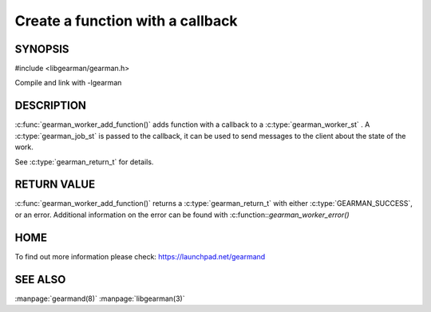 =================================
Create a function with a callback
=================================

--------
SYNOPSIS
--------

#include <libgearman/gearman.h>

.. c:function:: gearman_return_t gearman_worker_add_function(gearman_worker_st *worker, const char *function_name, uint32_t timeout, gearman_worker_fn *function, void *context);

Compile and link with -lgearman

-----------
DESCRIPTION
-----------

:c:func:`gearman_worker_add_function()` adds function with a callback to a :c:type:`gearman_worker_st` . 
A :c:type:`gearman_job_st` is passed to the callback, it can be used to send messages to the client about the state of the work. 

See :c:type:`gearman_return_t` for details.


------------
RETURN VALUE
------------


:c:func:`gearman_worker_add_function()` returns a :c:type:`gearman_return_t` with either :c:type:`GEARMAN_SUCCESS`, or an error. Additional information on the error can be found with :c:function::`gearman_worker_error()` 


----
HOME
----


To find out more information please check:
`https://launchpad.net/gearmand <https://launchpad.net/gearmand>`_


--------
SEE ALSO
--------

:manpage:`gearmand(8)` :manpage:`libgearman(3)`
